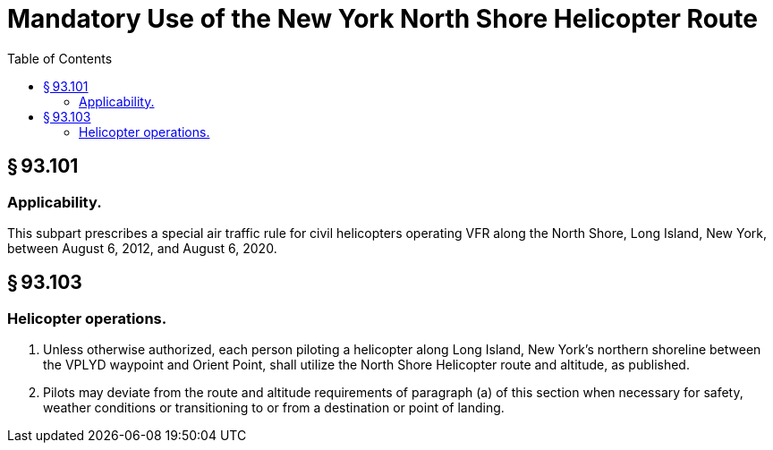 # Mandatory Use of the New York North Shore Helicopter Route
:toc:

## § 93.101

### Applicability.

This subpart prescribes a special air traffic rule for civil helicopters operating VFR along the North Shore, Long Island, New York, between August 6, 2012, and August 6, 2020.

## § 93.103

### Helicopter operations.

. Unless otherwise authorized, each person piloting a helicopter along Long Island, New York's northern shoreline between the VPLYD waypoint and Orient Point, shall utilize the North Shore Helicopter route and altitude, as published.
. Pilots may deviate from the route and altitude requirements of paragraph (a) of this section when necessary for safety, weather conditions or transitioning to or from a destination or point of landing.

